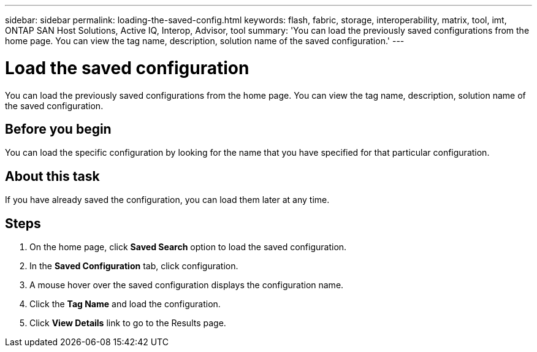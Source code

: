 ---
sidebar: sidebar
permalink: loading-the-saved-config.html
keywords: flash, fabric, storage, interoperability, matrix, tool, imt, ONTAP SAN Host Solutions, Active IQ, Interop, Advisor, tool
summary:  'You can load the previously saved configurations from the home page. You can view the tag name, description, solution name of the saved configuration.'
---

= Load the saved configuration
:icons: font
:imagesdir: ./media/

[.lead]
You can load the previously saved configurations from the home page. You can view the tag name, description, solution name of the saved configuration.

== Before you begin
You can load the specific configuration by looking for the name that you have specified for that particular configuration.

== About this task
If you have already saved the configuration, you can load them later at any time.

== Steps
. On the home page, click *Saved Search* option to load the saved configuration.
. In the *Saved Configuration* tab, click configuration.
. A mouse hover over the saved configuration displays the configuration name.
. Click the *Tag Name* and load the configuration.
. Click *View Details* link to go to the Results page.
